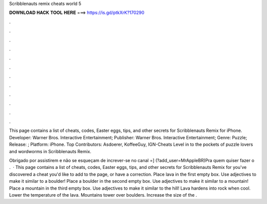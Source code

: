 Scribblenauts remix cheats world 5



𝐃𝐎𝐖𝐍𝐋𝐎𝐀𝐃 𝐇𝐀𝐂𝐊 𝐓𝐎𝐎𝐋 𝐇𝐄𝐑𝐄 ===> https://is.gd/ptkXrK?170290



.



.



.



.



.



.



.



.



.



.



.



.

This page contains a list of cheats, codes, Easter eggs, tips, and other secrets for Scribblenauts Remix for iPhone. Developer: Warner Bros. Interactive Entertainment; Publisher: Warner Bros. Interactive Entertainment; Genre: Puzzle; Release: ; Platform: iPhone. Top Contributors: Asdoerer, KoffeeGuy, IGN-Cheats Level in to the pockets of puzzle lovers and wordworms in Scribblenauts Remix.

Obrigado por assistirem e não se esqueçam de increver-se no canal =] (?add_user=MrAppleBR)Pra quem quiser fazer o .  · This page contains a list of cheats, codes, Easter eggs, tips, and other secrets for Scribblenauts Remix for  you've discovered a cheat you'd like to add to the page, or have a correction. Place lava in the first empty box. Use adjectives to make it similar to a boulder! Place a boulder in the second empty box. Use adjectives to make it similar to a mountain! Place a mountain in the third empty box. Use adjectives to make it similar to the hill! Lava hardens into rock when cool. Lower the temperature of the lava. Mountains tower over boulders. Increase the size of the .
